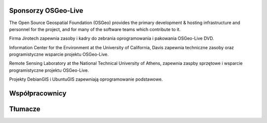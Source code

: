 Sponsorzy OSGeo-Live
================================================================================

.. image:: /images/logos/OSGeo_compass_with_text_square.png
  :alt: OSGeo
  :target: http://www.osgeo.org

The Open Source Geospatial Foundation (OSGeo) provides the primary
development & hosting infrastructure and personnel for the project,
and for many of the software teams which contribute to it.

.. image:: /images/logos/jirotechlogo.jpg
  :alt: Jirotech
  :target: http://jirotech.com

Firma Jirotech zapewnia zasoby i kadry do zebrania oprogramowania 
i pakowania OSGeo-Live DVD.

.. image:: /images/logos/ucd_ice_logo.png
  :alt: Information Center for the Environment at the University of California, Davis
  :target: http://ice.ucdavis.edu

Information Center for the Environment at the University of California, Davis 
zapewnia techniczne zasoby oraz programistyczne wsparcie projektu OSGeo-Live.

.. image:: /images/logos/ntua_logo.jpg
  :scale: 40 %
  :alt: National Technical University of Athens
  :target: http://www.ntua.gr/index_en.html

Remote Sensing Laboratory at the National Technical University of Athens,
zapewnia zaspby sprzętowe i wsparcie programistyczne projektu OSGeo-Live.

.. image:: /images/logos/debiangis_mollweide.png
  :scale: 60 %
  :alt: The DebianGIS and UbuntuGIS projects
  :target: http://wiki.debian.org/DebianGis

Projekty DebianGIS i UbuntuGIS zapewniają oprogramowanie podstawowe.


.. include :: sponsors_osgeo.rst

Współpracownicy
================================================================================
.. include :: ../contributors.rst

Tłumacze
================================================================================
.. include :: ../translators.rst

